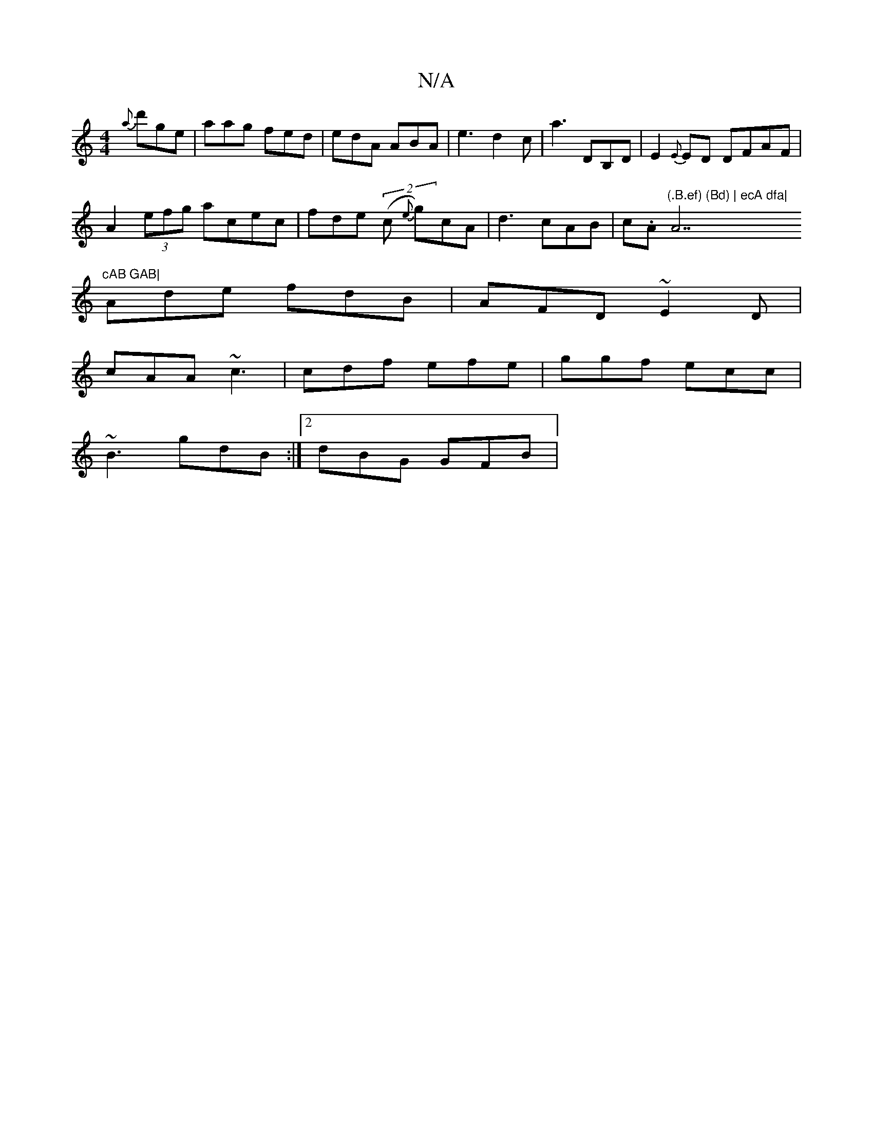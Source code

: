 X:1
T:N/A
M:4/4
R:N/A
K:Cmajor
 {a}d'ge|aag fed|edA ABA|e3 d2 c|a3 DB,D|E2{E}ED DFAF |
A2 (3efg acec | fde(2 (c {e}g)cA | d3 cAB|c.A"(.B.ef) (Bd) | ecA dfa|"A7"cAB GAB|
Ade fdB|AFD ~E2D|
cAA ~c3|cdf efe|ggf ecc|
~B3 gdB:|2 dBG GFB|